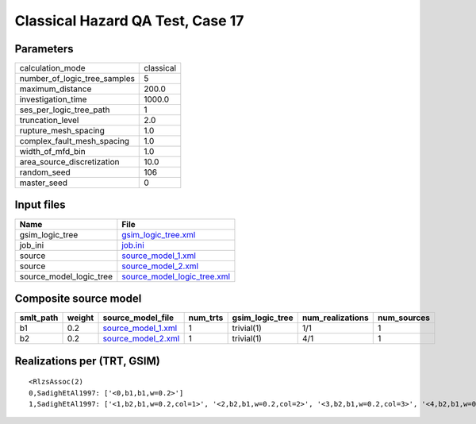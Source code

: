 Classical Hazard QA Test, Case 17
=================================

Parameters
----------
============================ =========
calculation_mode             classical
number_of_logic_tree_samples 5        
maximum_distance             200.0    
investigation_time           1000.0   
ses_per_logic_tree_path      1        
truncation_level             2.0      
rupture_mesh_spacing         1.0      
complex_fault_mesh_spacing   1.0      
width_of_mfd_bin             1.0      
area_source_discretization   10.0     
random_seed                  106      
master_seed                  0        
============================ =========

Input files
-----------
======================= ============================================================
Name                    File                                                        
======================= ============================================================
gsim_logic_tree         `gsim_logic_tree.xml <gsim_logic_tree.xml>`_                
job_ini                 `job.ini <job.ini>`_                                        
source                  `source_model_1.xml <source_model_1.xml>`_                  
source                  `source_model_2.xml <source_model_2.xml>`_                  
source_model_logic_tree `source_model_logic_tree.xml <source_model_logic_tree.xml>`_
======================= ============================================================

Composite source model
----------------------
========= ====== ========================================== ======== =============== ================ ===========
smlt_path weight source_model_file                          num_trts gsim_logic_tree num_realizations num_sources
========= ====== ========================================== ======== =============== ================ ===========
b1        0.2    `source_model_1.xml <source_model_1.xml>`_ 1        trivial(1)      1/1              1          
b2        0.2    `source_model_2.xml <source_model_2.xml>`_ 1        trivial(1)      4/1              1          
========= ====== ========================================== ======== =============== ================ ===========

Realizations per (TRT, GSIM)
----------------------------

::

  <RlzsAssoc(2)
  0,SadighEtAl1997: ['<0,b1,b1,w=0.2>']
  1,SadighEtAl1997: ['<1,b2,b1,w=0.2,col=1>', '<2,b2,b1,w=0.2,col=2>', '<3,b2,b1,w=0.2,col=3>', '<4,b2,b1,w=0.2,col=4>']>